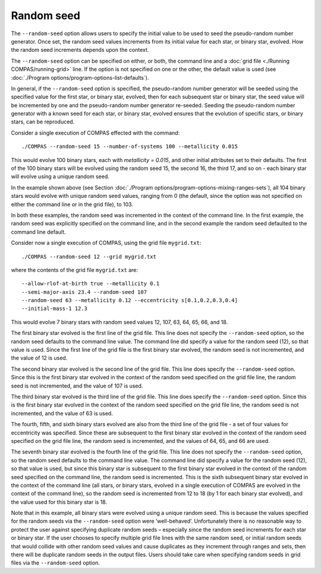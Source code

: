 Random seed
===========

The ``--random-seed`` option allows users to specify the initial value to be used to seed the pseudo-random number generator. Once set, the
random seed values increments from its initial value for each star, or binary star, evolved. How the random seed increments depends upon the
context.

The ``--random-seed`` option can be specified on either, or both, the command line and a :doc:`grid file <./Running COMPAS/running-grid>` line. If the option
is not specified on one or the other, the default value is used (see :doc:`./Program options/program-options-list-defaults`).

In general, if the ``--random-seed`` option is specified, the pseudo-random number generator will be seeded using the specified value for 
the first star, or binary star, evolved, then for each subsequent star or binary star, the seed value will be incremented by one and the 
pseudo-random number generator re-seeded. Seeding the pseudo-random number generator with a known seed for each star, or binary star, 
evolved ensures that the evolution of specific stars, or binary stars, can be reproduced.

Consider a single execution of COMPAS effected with the command::

    ./COMPAS --random-seed 15 --number-of-systems 100 --metallicity 0.015

This would evolve 100 binary stars, each with `metallicity = 0.015`, and other initial attributes set to their defaults. The first of the 
100 binary stars will be evolved using the random seed 15, the second 16, the third 17, and so on - each binary star will evolve using
a unique random seed.

In the example shown above (see Section :doc:`./Program options/program-options-mixing-ranges-sets`), all 104 binary stars would evolve with
unique random seed values, ranging from 0 (the default, since the option was not specified on either the command line or in the grid file), to 103.

In both these examples, the random seed was incremented in the context of the command line. In the first example, the random seed was 
explicitly specified on the command line, and in the second example the random seed defaulted to the command line default.

Consider now a single execution of COMPAS, using the grid file ``mygrid.txt``::

    ./COMPAS --random-seed 12 --grid mygrid.txt

where the contents of the grid file ``mygrid.txt`` are::

    --allow-rlof-at-birth true --metallicity 0.1
    --semi-major-axis 23.4 --random-seed 107
    --random-seed 63 --metallicity 0.12 --eccentricity s[0.1,0.2,0.3,0.4]
    --initial-mass-1 12.3

This would evolve 7 binary stars with random seed values 12, 107, 63, 64, 65, 66, and 18.

The first binary star evolved is the first line of the grid file. This line does not specify the ``--random-seed`` option, so the random seed
defaults to the command line value. The command line did specify a value for the random seed (12), so that value is used. Since the first
line of the grid file is the first binary star evolved, the random seed is not incremented, and the value of 12 is used.

The second binary star evolved is the second line of the grid file. This line does specify the ``--random-seed`` option. Since this is the 
first binary star evolved in the context of the random seed specified on the grid file line, the random seed is not incremented, and the value 
of 107 is used.

The third binary star evolved is the third line of the grid file. This line does specify the ``--random-seed`` option. Since this is the first
binary star evolved in the context of the random seed specified on the grid file line, the random seed is not incremented, and the value of 63
is used.

The fourth, fifth, and sixth binary stars evolved are also from the third line of the grid file - a set of four values for eccentricity was 
specified. Since these are subsequent to the first binary star evolved in the context of the random seed specified on the grid file line, the
random seed is incremented, and the values of 64, 65, and 66 are used.

The seventh binary star evolved is the fourth line of the grid file. This line does not specify the ``--random-seed`` option, so the random 
seed defaults to the command line value. The command line did specify a value for the random seed (12), so that value is used, but since this 
binary star is subsequent to the first binary star evolved in the context of the random seed specified on the command line, the random seed is 
incremented. This is the sixth subsequent binary star evolved in the context of the command line (all stars, or binary stars, evolved in a 
single execution of COMPAS are evolved in the context of the command line), so the random seed is incremented from 12 to 18 (by 1 for each 
binary star evolved), and the value used for this binary star is 18.

Note that in this example, all binary stars were evolved using a unique random seed. This is because the values specified for the random seeds 
via the ``--random-seed`` option were ’well-behaved’. Unfortunately there is no reasonable way to protect the user against specifying duplicate 
random seeds – especially since the random seed increments for each star or binary star. If the user chooses to specify multiple grid file lines 
with the same random seed, or initial random seeds that would collide with other random seed values and cause duplicates as they increment 
through ranges and sets, then there will be duplicate random seeds in the output files. Users should take care when specifying random seeds in 
grid files via the ``--random-seed`` option.
